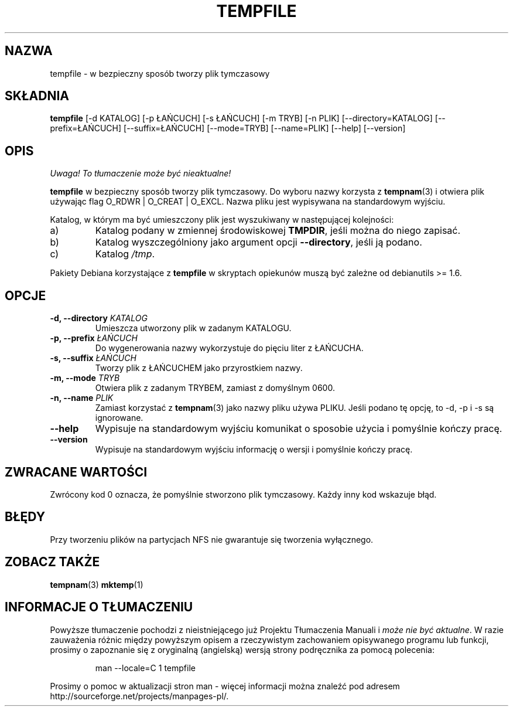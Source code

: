 .\" PTM/WK/2001-VI
.\" Translation update: Robert Luberda <robert@debian.org>, Mar 2004, debianutils 2.8
.\" $Id: tempfile.1,v 1.3 2004/04/05 11:04:55 robert Exp $
.\" -*- nroff -*-
.TH TEMPFILE 1 "22 marca 2004" "Debian"
.SH NAZWA
tempfile \- w bezpieczny sposób tworzy plik tymczasowy
.SH SKŁADNIA
.B tempfile
[\-d KATALOG] [\-p ŁAŃCUCH] [\-s ŁAŃCUCH] [\-m TRYB] [\-n PLIK] [\-\-directory=KATALOG]
[\-\-prefix=ŁAŃCUCH] [\-\-suffix=ŁAŃCUCH] [\-\-mode=TRYB] [\-\-name=PLIK] [\-\-help] [\-\-version]
.SH OPIS
\fI Uwaga! To tłumaczenie może być nieaktualne!\fP
.PP
.PP
.B tempfile
w bezpieczny sposób tworzy plik tymczasowy. Do wyboru nazwy korzysta z
.BR tempnam (3)
i otwiera plik używając flag O_RDWR | O_CREAT | O_EXCL. Nazwa pliku jest
wypisywana na standardowym wyjściu.
.PP
Katalog, w którym ma być umieszczony plik jest wyszukiwany w następującej
kolejności:
.IP a)
Katalog podany w zmiennej środowiskowej
.BR TMPDIR ,
jeśli można do niego zapisać.
.IP b)
Katalog wyszczególniony jako argument opcji
.BR --directory ,
jeśli ją podano.
.IP c)
Katalog
.IR /tmp .
.PP
Pakiety Debiana korzystające z
.B tempfile
w skryptach opiekunów muszą być zależne od debianutils >= 1.6.
.SH OPCJE
.TP
.BI "-d, --directory " KATALOG
Umieszcza utworzony plik w zadanym KATALOGU.
.TP
.BI "-p, --prefix " ŁAŃCUCH
Do wygenerowania nazwy wykorzystuje do pięciu liter z ŁAŃCUCHA.
.TP
.BI "-s, --suffix " ŁAŃCUCH
Tworzy plik z ŁAŃCUCHEM jako przyrostkiem nazwy.
.TP
.BI "-m, --mode " TRYB
Otwiera plik z zadanym TRYBEM, zamiast z domyślnym 0600.
.TP
.BI "-n, --name " PLIK
Zamiast korzystać z
.BR tempnam (3)
jako nazwy pliku używa PLIKU.
Jeśli podano tę opcję, to \-d, \-p i \-s są ignorowane.
.TP
.B "--help"
Wypisuje na standardowym wyjściu komunikat o sposobie użycia i pomyślnie
kończy pracę.
.TP
.B "--version"
Wypisuje na standardowym wyjściu informację o wersji i pomyślnie
kończy pracę.
.SH ZWRACANE WARTOŚCI
Zwrócony kod 0 oznacza, że pomyślnie stworzono plik tymczasowy.
Każdy inny kod wskazuje błąd.
.SH BŁĘDY
Przy tworzeniu plików na partycjach NFS nie gwarantuje się tworzenia
wyłącznego.
.SH "ZOBACZ TAKŻE"
.BR tempnam (3)
.BR mktemp (1)

.SH "INFORMACJE O TŁUMACZENIU"
Powyższe tłumaczenie pochodzi z nieistniejącego już Projektu Tłumaczenia Manuali i 
\fImoże nie być aktualne\fR. W razie zauważenia różnic między powyższym opisem
a rzeczywistym zachowaniem opisywanego programu lub funkcji, prosimy o zapoznanie 
się z oryginalną (angielską) wersją strony podręcznika za pomocą polecenia:
.IP
man \-\-locale=C 1 tempfile
.PP
Prosimy o pomoc w aktualizacji stron man \- więcej informacji można znaleźć pod
adresem http://sourceforge.net/projects/manpages\-pl/.
